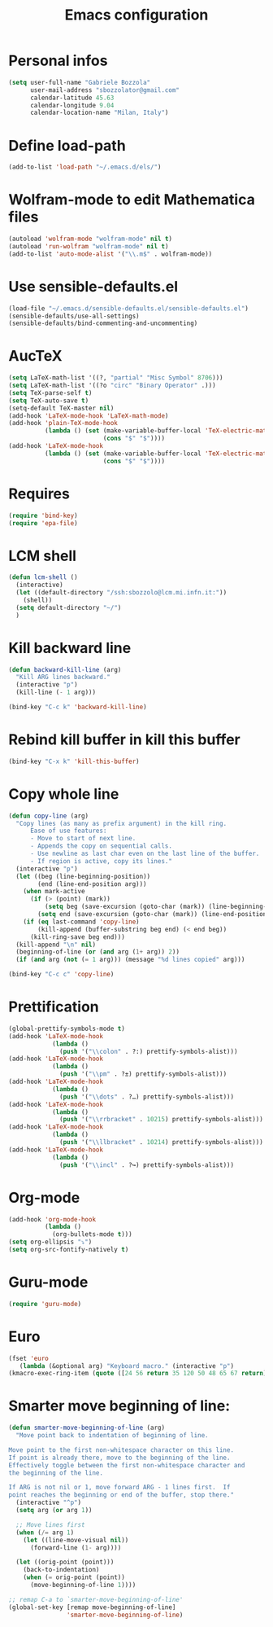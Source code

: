 #+TITLE: Emacs configuration

* Personal infos
#+BEGIN_SRC emacs-lisp
  (setq user-full-name "Gabriele Bozzola"
        user-mail-address "sbozzolator@gmail.com"
        calendar-latitude 45.63
        calendar-longitude 9.04
        calendar-location-name "Milan, Italy")
#+END_SRC

* Define load-path
#+BEGIN_SRC emacs-lisp
(add-to-list 'load-path "~/.emacs.d/els/")
#+END_SRC

* Wolfram-mode to edit Mathematica files
#+BEGIN_SRC emacs-lisp
(autoload 'wolfram-mode "wolfram-mode" nil t)
(autoload 'run-wolfram "wolfram-mode" nil t)
(add-to-list 'auto-mode-alist '("\\.m$" . wolfram-mode))
#+END_SRC

* Use sensible-defaults.el
#+BEGIN_SRC emacs-lisp
(load-file "~/.emacs.d/sensible-defaults.el/sensible-defaults.el")
(sensible-defaults/use-all-settings)
(sensible-defaults/bind-commenting-and-uncommenting)
#+END_SRC
* AucTeX
#+BEGIN_SRC emacs-lisp
(setq LaTeX-math-list '((?, "partial" "Misc Symbol" 8706)))
(setq LaTeX-math-list '((?o "circ" "Binary Operator" .)))
(setq TeX-parse-self t)
(setq TeX-auto-save t)
(setq-default TeX-master nil)
(add-hook 'LaTeX-mode-hook 'LaTeX-math-mode)
(add-hook 'plain-TeX-mode-hook
          (lambda () (set (make-variable-buffer-local 'TeX-electric-math)
                          (cons "$" "$"))))
(add-hook 'LaTeX-mode-hook
          (lambda () (set (make-variable-buffer-local 'TeX-electric-math)
                          (cons "$" "$"))))
#+END_SRC
* Requires
#+BEGIN_SRC emacs-lisp
(require 'bind-key)
(require 'epa-file)
#+END_SRC
* LCM shell
#+BEGIN_SRC emacs-lisp
(defun lcm-shell ()
  (interactive)
  (let ((default-directory "/ssh:sbozzolo@lcm.mi.infn.it:"))
    (shell))
  (setq default-directory "~/")
  )
#+END_SRC
* Kill backward line
#+BEGIN_SRC emacs-lisp
(defun backward-kill-line (arg)
  "Kill ARG lines backward."
  (interactive "p")
  (kill-line (- 1 arg)))

(bind-key "C-c k" 'backward-kill-line)
#+END_SRC
* Rebind kill buffer in kill this buffer
#+BEGIN_SRC emacs-lisp
(bind-key "C-x k" 'kill-this-buffer)
#+END_SRC
* Copy whole line
#+BEGIN_SRC emacs-lisp
(defun copy-line (arg)
  "Copy lines (as many as prefix argument) in the kill ring.
      Ease of use features:
      - Move to start of next line.
      - Appends the copy on sequential calls.
      - Use newline as last char even on the last line of the buffer.
      - If region is active, copy its lines."
  (interactive "p")
  (let ((beg (line-beginning-position))
        (end (line-end-position arg)))
    (when mark-active
      (if (> (point) (mark))
          (setq beg (save-excursion (goto-char (mark)) (line-beginning-position)))
        (setq end (save-excursion (goto-char (mark)) (line-end-position)))))
    (if (eq last-command 'copy-line)
        (kill-append (buffer-substring beg end) (< end beg))
      (kill-ring-save beg end)))
  (kill-append "\n" nil)
  (beginning-of-line (or (and arg (1+ arg)) 2))
  (if (and arg (not (= 1 arg))) (message "%d lines copied" arg)))

(bind-key "C-c c" 'copy-line)
#+END_SRC
* Prettification
#+BEGIN_SRC emacs-lisp
(global-prettify-symbols-mode t)
(add-hook 'LaTeX-mode-hook
            (lambda ()
              (push '("\\colon" . ?:) prettify-symbols-alist)))
(add-hook 'LaTeX-mode-hook
            (lambda ()
              (push '("\\pm" . ?±) prettify-symbols-alist)))
(add-hook 'LaTeX-mode-hook
            (lambda ()
              (push '("\\dots" . ?…) prettify-symbols-alist)))
(add-hook 'LaTeX-mode-hook
            (lambda ()
              (push '("\\rrbracket" . 10215) prettify-symbols-alist))) ;;;⟧
(add-hook 'LaTeX-mode-hook
            (lambda ()
              (push '("\\llbracket" . 10214) prettify-symbols-alist))) ;;;⟦
(add-hook 'LaTeX-mode-hook
            (lambda ()
              (push '("\\incl" . ?↪) prettify-symbols-alist)))
#+END_SRC
* Org-mode
#+BEGIN_SRC emacs-lisp
(add-hook 'org-mode-hook
          (lambda ()
            (org-bullets-mode t)))
(setq org-ellipsis "⤵")
(setq org-src-fontify-natively t)
#+END_SRC
* Guru-mode
#+BEGIN_SRC emacs-lisp
(require 'guru-mode)
#+END_SRC
* Euro
#+BEGIN_SRC emacs-lisp
(fset 'euro
   (lambda (&optional arg) "Keyboard macro." (interactive "p")
(kmacro-exec-ring-item (quote ([24 56 return 35 120 50 48 65 67 return] 0 "%d")) arg)))
#+END_SRC
* Smarter move beginning of line:
#+BEGIN_SRC emacs-lisp
(defun smarter-move-beginning-of-line (arg)
  "Move point back to indentation of beginning of line.

Move point to the first non-whitespace character on this line.
If point is already there, move to the beginning of the line.
Effectively toggle between the first non-whitespace character and
the beginning of the line.

If ARG is not nil or 1, move forward ARG - 1 lines first.  If
point reaches the beginning or end of the buffer, stop there."
  (interactive "^p")
  (setq arg (or arg 1))

  ;; Move lines first
  (when (/= arg 1)
    (let ((line-move-visual nil))
      (forward-line (1- arg))))

  (let ((orig-point (point)))
    (back-to-indentation)
    (when (= orig-point (point))
      (move-beginning-of-line 1))))

;; remap C-a to `smarter-move-beginning-of-line'
(global-set-key [remap move-beginning-of-line]
                'smarter-move-beginning-of-line)
#+END_SRC
